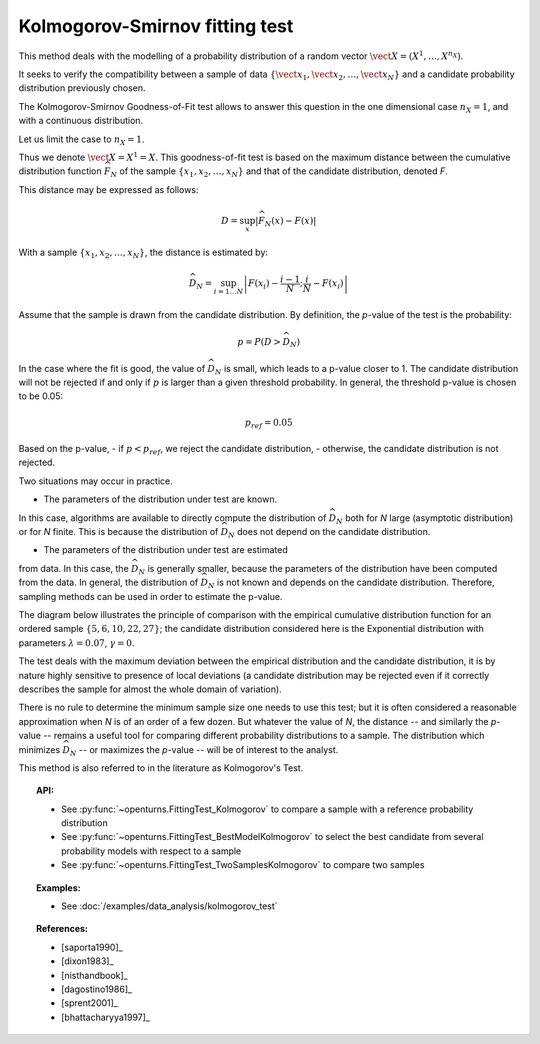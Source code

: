 .. _kolmogorov_smirnov_test:

Kolmogorov-Smirnov fitting test
-------------------------------

This method deals with the modelling of a probability distribution of a random vector
:math:`\vect{X} = \left( X^1,\ldots,X^{n_X} \right)`.

It seeks to verify the compatibility between a sample of data
:math:`\left\{ \vect{x}_1,\vect{x}_2,\ldots,\vect{x}_N \right\}`
and a candidate probability distribution previously chosen.

The Kolmogorov-Smirnov Goodness-of-Fit test allows to answer this question in
the one dimensional case :math:`n_X =1`, and with a continuous distribution.

Let us limit the case to :math:`n_X = 1`.

Thus we denote :math:`\vect{X} = X^1 = X`.
This goodness-of-fit test is based on the maximum distance between the
cumulative distribution function :math:`\widehat{F}_N` of the sample
:math:`\left\{ x_1,x_2,\ldots,x_N \right\}` and that of the candidate
distribution, denoted *F*.

This distance may be expressed as follows:

.. math::

    D = \sup_x \left|\widehat{F}_N\left(x\right) - F\left(x\right)\right|

With a sample :math:`\left\{ x_1,x_2,\ldots,x_N \right\}`, the distance is estimated by:

.. math::

    \widehat{D}_N = \sup_{i=1 \ldots N}\left|F\left(x_i\right)-\frac{i-1}{N} ; \frac{i}{N}-F\left(x_i\right)\right|

Assume that the sample is drawn from the candidate distribution. 
By definition, the *p*-value of the test is the probability:

.. math::

    p = P(D > \widehat{D}_N)

In the case where the fit is good, the value of :math:`\widehat{D}_N` is 
small, which leads to a p-value closer to 1. 
The candidate distribution will not be rejected if and only if 
:math:`p` is larger than a given threshold probability. 
In general, the threshold p-value is chosen to be 0.05:

.. math::

    p_{ref} = 0.05

Based on the p-value, 
- if  :math:`p<p_{ref}`, we reject the candidate distribution,
- otherwise, the candidate distribution is not rejected.

Two situations may occur in practice.

- The parameters of the distribution under test are known. 
In this case, algorithms are available to directly compute 
the distribution of :math:`\widehat{D}_N` both for *N* large 
(asymptotic distribution) or for *N* finite. 
This is because the distribution of :math:`\widehat{D}_N` does 
not depend on the candidate distribution. 

- The parameters of the distribution under test are estimated 
from data. 
In this case, the :math:`\widehat{D}_N` is generally smaller, because 
the parameters of the distribution have been computed from the 
data. 
In general, the distribution of :math:`\widehat{D}_N` is not known 
and depends on the candidate distribution.  
Therefore, sampling methods can be used in order to estimate the p-value.  

The diagram below illustrates the principle of comparison with the empirical
cumulative distribution function for an ordered sample
:math:`\left\{5,6,10,22,27\right\}`; the candidate distribution considered here
is the Exponential distribution with parameters :math:`\lambda = 0.07`,
:math:`\gamma = 0`.

.. plot::

    import openturns as ot
    from matplotlib import pyplot as plt
    from openturns.viewer import View

    candidate = ot.Exponential(0.07, 0.0)
    graph = candidate.drawCDF(0.0, 30.0)

    sample = ot.Sample([[5.0], [6.0], [10.0], [22.0], [27.0]])
    empiricalDrawable = ot.VisualTest.DrawEmpiricalCDF(sample, 0.0, 30.0).getDrawable(0)
    empiricalDrawable.setColor('darkblue')
    graph.add(empiricalDrawable)

    graph.setTitle('CDF comparison')
    graph.setLegends(['Candidate CDF', 'Empirical CDF'])
    View(graph)


The test deals with the maximum deviation between the empirical distribution
and the candidate distribution, it is by nature highly sensitive to presence of
local deviations (a candidate distribution may be rejected even if it correctly
describes the sample for almost the whole domain of variation).

There is no rule to determine the minimum sample size one
needs to use this test; but it is often considered a reasonable approximation
when *N* is of an order of a few dozen. But whatever the value of *N*, the
distance -- and similarly the *p*-value -- remains a useful tool for comparing
different probability distributions to a sample. The distribution which minimizes
:math:`\widehat{D}_N` -- or maximizes the *p*-value -- will be of interest to the analyst.

This method is also referred to in the literature as Kolmogorov's Test.

.. topic:: API:

    - See :py:func:`~openturns.FittingTest_Kolmogorov` to compare a sample with
      a reference probability distribution
    - See :py:func:`~openturns.FittingTest_BestModelKolmogorov` to select the
      best candidate from several probability models with respect to a sample
    - See :py:func:`~openturns.FittingTest_TwoSamplesKolmogorov` to compare two samples

.. topic:: Examples:

    - See :doc:`/examples/data_analysis/kolmogorov_test`

.. topic:: References:

    - [saporta1990]_
    - [dixon1983]_
    - [nisthandbook]_
    - [dagostino1986]_
    - [sprent2001]_
    - [bhattacharyya1997]_
